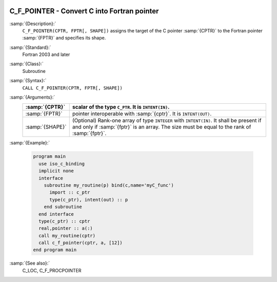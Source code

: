   .. _c_f_pointer:

C_F_POINTER - Convert C into Fortran pointer
********************************************

.. index:: C_F_POINTER

.. index:: pointer, convert C to Fortran

:samp:`{Description}:`
  ``C_F_POINTER(CPTR, FPTR[, SHAPE])`` assigns the target of the C pointer
  :samp:`{CPTR}` to the Fortran pointer :samp:`{FPTR}` and specifies its shape.

:samp:`{Standard}:`
  Fortran 2003 and later

:samp:`{Class}:`
  Subroutine

:samp:`{Syntax}:`
  ``CALL C_F_POINTER(CPTR, FPTR[, SHAPE])``

:samp:`{Arguments}:`
  ===============  ===================================================
  :samp:`{CPTR}`   scalar of the type ``C_PTR``. It is
                   ``INTENT(IN)``.
  ===============  ===================================================
  :samp:`{FPTR}`   pointer interoperable with :samp:`{cptr}`. It is
                   ``INTENT(OUT)``.
  :samp:`{SHAPE}`  (Optional) Rank-one array of type ``INTEGER``
                   with ``INTENT(IN)``. It shall be present
                   if and only if :samp:`{fptr}` is an array. The size
                   must be equal to the rank of :samp:`{fptr}`.
  ===============  ===================================================

:samp:`{Example}:`

  .. code-block:: c++

    program main
      use iso_c_binding
      implicit none
      interface
        subroutine my_routine(p) bind(c,name='myC_func')
          import :: c_ptr
          type(c_ptr), intent(out) :: p
        end subroutine
      end interface
      type(c_ptr) :: cptr
      real,pointer :: a(:)
      call my_routine(cptr)
      call c_f_pointer(cptr, a, [12])
    end program main

:samp:`{See also}:`
  C_LOC, 
  C_F_PROCPOINTER

